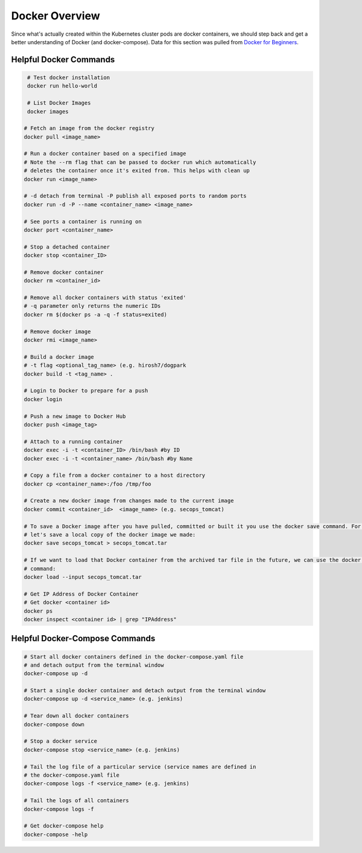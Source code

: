 Docker Overview
===============

Since what's actually created within the Kubernetes cluster pods are docker containers,
we should step back and get a better understanding of Docker (and docker-compose). Data for this section was
pulled from `Docker for Beginners <https://docker-curriculum.com/>`_.

Helpful Docker Commands
---------------------------

.. code-block:: bash

   # Test docker installation
   docker run hello-world

   # List Docker Images
   docker images

  # Fetch an image from the docker registry
  docker pull <image_name>

  # Run a docker container based on a specified image
  # Note the --rm flag that can be passed to docker run which automatically
  # deletes the container once it's exited from. This helps with clean up
  docker run <image_name>

  # -d detach from terminal -P publish all exposed ports to random ports
  docker run -d -P --name <container_name> <image_name>

  # See ports a container is running on
  docker port <container_name>

  # Stop a detached container
  docker stop <container_ID>

  # Remove docker container
  docker rm <container_id>

  # Remove all docker containers with status 'exited'
  # -q parameter only returns the numeric IDs
  docker rm $(docker ps -a -q -f status=exited)

  # Remove docker image
  docker rmi <image_name>

  # Build a docker image
  # -t flag <optional_tag_name> (e.g. hirosh7/dogpark
  docker build -t <tag_name> .

  # Login to Docker to prepare for a push
  docker login

  # Push a new image to Docker Hub
  docker push <image_tag>

  # Attach to a running container
  docker exec -i -t <container_ID> /bin/bash #by ID
  docker exec -i -t <container_name> /bin/bash #by Name

  # Copy a file from a docker container to a host directory
  docker cp <container_name>:/foo /tmp/foo

  # Create a new docker image from changes made to the current image
  docker commit <container_id>  <image_name> (e.g. secops_tomcat)

  # To save a Docker image after you have pulled, committed or built it you use the docker save command. For example,
  # let's save a local copy of the docker image we made:
  docker save secops_tomcat > secops_tomcat.tar

  # If we want to load that Docker container from the archived tar file in the future, we can use the docker load
  # command:
  docker load --input secops_tomcat.tar

  # Get IP Address of Docker Container
  # Get docker <container id>
  docker ps
  docker inspect <container id> | grep "IPAddress"

Helpful Docker-Compose Commands
-------------------------------

.. code:: bash

   # Start all docker containers defined in the docker-compose.yaml file
   # and detach output from the terminal window
   docker-compose up -d

   # Start a single docker container and detach output from the terminal window
   docker-compose up -d <service_name> (e.g. jenkins)

   # Tear down all docker containers
   docker-compose down

   # Stop a docker service
   docker-compose stop <service_name> (e.g. jenkins)

   # Tail the log file of a particular service (service names are defined in
   # the docker-compose.yaml file
   docker-compose logs -f <service_name> (e.g. jenkins)

   # Tail the logs of all containers
   docker-compose logs -f

   # Get docker-compose help
   docker-compose -help







